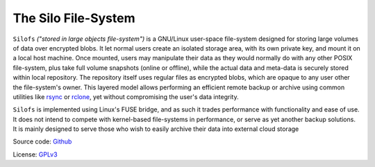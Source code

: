 .. SPDX-License-Identifier: GPL-3.0-or-later

.. meta::
   :title: The Silo File-System
   :description: Documentations for silofs
   :language: en-US
   :keywords: restructuredtext
   :copyright: Shachar Sharon, 2022

======================
 The Silo File-System
======================

.. contents:: :depth: 0

.. sectnum::

.. |silofs| replace:: ``silofs``

.. |Silofs| replace:: ``Silofs``


|Silofs| *("stored in large objects file-system")* is a GNU/Linux
user-space file-system designed for storing large volumes of data over
encrypted blobs. It let normal users create an isolated storage area,
with its own private key, and mount it on a local host machine. Once
mounted, users may manipulate their data as they would normally do with
any other POSIX file-system, plus take full volume snapshots (online or
offline), while the actual data and meta-data is securely stored within
local repository. The repository itself uses regular files as encrypted
blobs, which are opaque to any user other the file-system's owner. This
layered model allows performing an efficient remote backup or archive
using common utilities like rsync_ or rclone_, yet without compromising
the user's data integrity.

|Silofs| is implemented using Linux's FUSE bridge, and as such it
trades performance with functionality and ease of use. It does not
intend to compete with kernel-based file-systems in performance, or
serve as yet another backup solutions. It is mainly designed to serve
those who wish to easily archive their data into external cloud storage

Source code: Github_

License: GPLv3_

.. _Github: https://github.com/synarete/silofs

.. _GPLv3: https://www.gnu.org/licenses/gpl-3.0.en.html

.. _rsync: https://rsync.samba.org/

.. _rclone: https://rclone.org/


